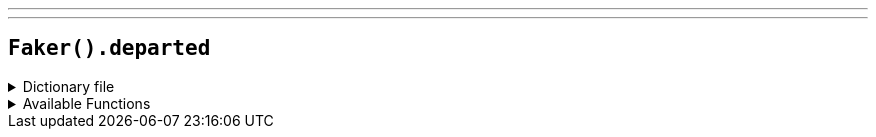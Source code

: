 ---
---

== `Faker().departed`

.Dictionary file
[%collapsible]
====
[source,yaml]
----
{% snippet 'provider_departed' %}
----
====

.Available Functions
[%collapsible]
====
[source,kotlin]
----
Faker().departed.actors() // => Leonardo DiCaprio

Faker().departed.characters() // => Billy Costigan

Faker().departed.quotes() // => I'm the guy who does his job. You must be the other guy.
----
====
